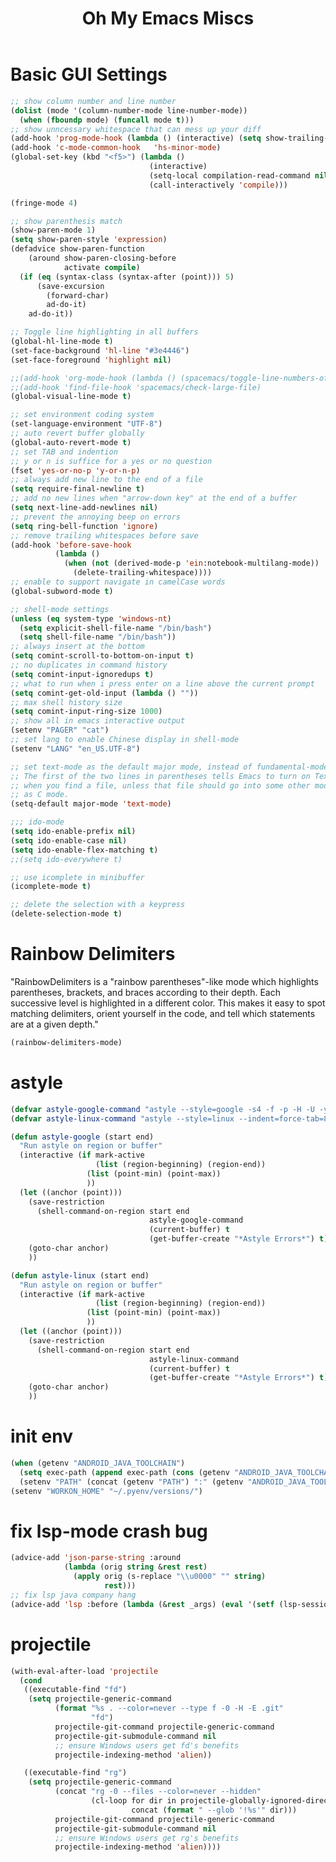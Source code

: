 #+TITLE: Oh My Emacs Miscs
#+OPTIONS: toc:nil num:nil ^:nil

* Basic GUI Settings
  #+NAME: gui-basics
  #+BEGIN_SRC emacs-lisp
	;; show column number and line number
	(dolist (mode '(column-number-mode line-number-mode))
	  (when (fboundp mode) (funcall mode t)))
	;; show unncessary whitespace that can mess up your diff
	(add-hook 'prog-mode-hook (lambda () (interactive) (setq show-trailing-whitespace 1)))
	(add-hook 'c-mode-common-hook   'hs-minor-mode)
	(global-set-key (kbd "<f5>") (lambda ()
								   (interactive)
								   (setq-local compilation-read-command nil)
								   (call-interactively 'compile)))

	(fringe-mode 4)

	;; show parenthesis match
	(show-paren-mode 1)
	(setq show-paren-style 'expression)
	(defadvice show-paren-function
		(around show-paren-closing-before
				activate compile)
	  (if (eq (syntax-class (syntax-after (point))) 5)
		  (save-excursion
			(forward-char)
			ad-do-it)
		ad-do-it))

	;; Toggle line highlighting in all buffers
	(global-hl-line-mode t)
	(set-face-background 'hl-line "#3e4446")
	(set-face-foreground 'highlight nil)

	;;(add-hook 'org-mode-hook (lambda () (spacemacs/toggle-line-numbers-off)) 'append)
	;;(add-hook 'find-file-hook 'spacemacs/check-large-file)
	(global-visual-line-mode t)

	;; set environment coding system
	(set-language-environment "UTF-8")
	;; auto revert buffer globally
	(global-auto-revert-mode t)
	;; set TAB and indention
	;; y or n is suffice for a yes or no question
	(fset 'yes-or-no-p 'y-or-n-p)
	;; always add new line to the end of a file
	(setq require-final-newline t)
	;; add no new lines when "arrow-down key" at the end of a buffer
	(setq next-line-add-newlines nil)
	;; prevent the annoying beep on errors
	(setq ring-bell-function 'ignore)
	;; remove trailing whitespaces before save
	(add-hook 'before-save-hook
			  (lambda ()
				(when (not (derived-mode-p 'ein:notebook-multilang-mode))
				  (delete-trailing-whitespace))))
	;; enable to support navigate in camelCase words
	(global-subword-mode t)

	;; shell-mode settings
	(unless (eq system-type 'windows-nt)
	  (setq explicit-shell-file-name "/bin/bash")
	  (setq shell-file-name "/bin/bash"))
	;; always insert at the bottom
	(setq comint-scroll-to-bottom-on-input t)
	;; no duplicates in command history
	(setq comint-input-ignoredups t)
	;; what to run when i press enter on a line above the current prompt
	(setq comint-get-old-input (lambda () ""))
	;; max shell history size
	(setq comint-input-ring-size 1000)
	;; show all in emacs interactive output
	(setenv "PAGER" "cat")
	;; set lang to enable Chinese display in shell-mode
	(setenv "LANG" "en_US.UTF-8")

	;; set text-mode as the default major mode, instead of fundamental-mode
	;; The first of the two lines in parentheses tells Emacs to turn on Text mode
	;; when you find a file, unless that file should go into some other mode, such
	;; as C mode.
	(setq-default major-mode 'text-mode)

	;;; ido-mode
	(setq ido-enable-prefix nil)
	(setq ido-enable-case nil)
	(setq ido-enable-flex-matching t)
	;;(setq ido-everywhere t)

	;; use icomplete in minibuffer
	(icomplete-mode t)

	;; delete the selection with a keypress
	(delete-selection-mode t)
  #+END_SRC

* Rainbow Delimiters
  :PROPERTIES:
  :CUSTOM_ID: rainbow-delimiters
  :END:

  "RainbowDelimiters is a "rainbow parentheses"-like mode which highlights
  parentheses, brackets, and braces according to their depth. Each successive
  level is highlighted in a different color. This makes it easy to spot matching
  delimiters, orient yourself in the code, and tell which statements are at a
  given depth."

  #+NAME: rainbow-delimiters
  #+BEGIN_SRC emacs-lisp
	(rainbow-delimiters-mode)
  #+END_SRC

* astyle
  #+BEGIN_SRC emacs-lisp
	(defvar astyle-google-command "astyle --style=google -s4 -f -p -H -U -y --break-after-logical")
	(defvar astyle-linux-command "astyle --style=linux --indent=force-tab=8 --align-pointer=name --max-code-length=80 --break-after-logical -p -H -U -xj")

	(defun astyle-google (start end)
	  "Run astyle on region or buffer"
	  (interactive (if mark-active
					   (list (region-beginning) (region-end))
					 (list (point-min) (point-max))
					 ))
	  (let ((anchor (point)))
		(save-restriction
		  (shell-command-on-region start end
								   astyle-google-command
								   (current-buffer) t
								   (get-buffer-create "*Astyle Errors*") t))
		(goto-char anchor)
		))

	(defun astyle-linux (start end)
	  "Run astyle on region or buffer"
	  (interactive (if mark-active
					   (list (region-beginning) (region-end))
					 (list (point-min) (point-max))
					 ))
	  (let ((anchor (point)))
		(save-restriction
		  (shell-command-on-region start end
								   astyle-linux-command
								   (current-buffer) t
								   (get-buffer-create "*Astyle Errors*") t))
		(goto-char anchor)
		))
  #+END_SRC

* init env
  #+begin_src emacs-lisp
	(when (getenv "ANDROID_JAVA_TOOLCHAIN")
	  (setq exec-path (append exec-path (cons (getenv "ANDROID_JAVA_TOOLCHAIN") nil)))
	  (setenv "PATH" (concat (getenv "PATH") ":" (getenv "ANDROID_JAVA_TOOLCHAIN") )))
	(setenv "WORKON_HOME" "~/.pyenv/versions/")
  #+end_src

* fix lsp-mode crash bug
  #+begin_src emacs-lisp
	(advice-add 'json-parse-string :around
				(lambda (orig string &rest rest)
				  (apply orig (s-replace "\\u0000" "" string)
						 rest)))
	;; fix lsp java company hang
	(advice-add 'lsp :before (lambda (&rest _args) (eval '(setf (lsp-session-server-id->folders (lsp-session)) (ht)))))
  #+end_src

* projectile
  #+begin_src emacs-lisp
	(with-eval-after-load 'projectile
	  (cond
	   ((executable-find "fd")
		(setq projectile-generic-command
			  (format "%s . --color=never --type f -0 -H -E .git"
					  "fd")
			  projectile-git-command projectile-generic-command
			  projectile-git-submodule-command nil
			  ;; ensure Windows users get fd's benefits
			  projectile-indexing-method 'alien))

	   ((executable-find "rg")
		(setq projectile-generic-command
			  (concat "rg -0 --files --color=never --hidden"
					  (cl-loop for dir in projectile-globally-ignored-directories
							   concat (format " --glob '!%s'" dir)))
			  projectile-git-command projectile-generic-command
			  projectile-git-submodule-command nil
			  ;; ensure Windows users get rg's benefits
			  projectile-indexing-method 'alien))))
  #+end_src
